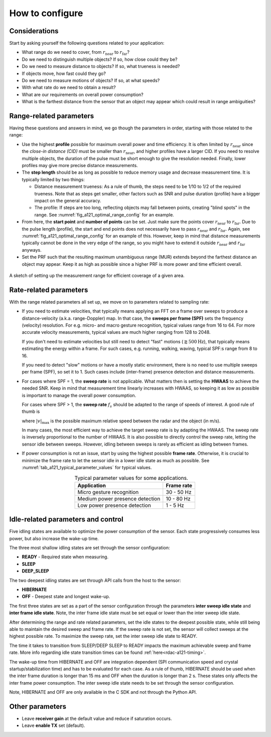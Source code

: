 How to configure
================

Considerations
--------------

Start by asking yourself the following questions related to your application:

- What range do we need to cover, from :math:`r_\text{near}` to :math:`r_\text{far}`?
- Do we need to distinguish multiple objects? If so, how close could they be?
- Do we need to measure distance to objects? If so, what trueness is needed?
- If objects move, how fast could they go?
- Do we need to measure motions of objects? If so, at what speeds?
- With what rate do we need to obtain a result?
- What are our requirements on overall power consumption?
- What is the farthest distance from the sensor that an object may appear which could result in range ambiguities?

Range-related parameters
------------------------

Having these questions and answers in mind, we go though the parameters in order, starting with those related to the range:

- Use the highest **profile** possible for maximum overall power and time efficiency.
  It is often limited by :math:`r_\text{near}` since the *close-in distance (CID)* must be smaller than :math:`r_\text{near}`, and higher profiles have a larger CID.
  If you need to resolve multiple objects, the duration of the pulse must be short enough to give the resolution needed.
  Finally, lower profiles may give more precise distance measurements.
- The **step length** should be as long as possible to reduce memory usage and decrease measurement time.
  It is typically limited by two things:

  - Distance measurement trueness:
    As a rule of thumb, the steps need to be 1/10 to 1/2 of the required trueness.
    Note that as steps get smaller, other factors such as SNR and pulse duration (profile) have a bigger impact on the general accuracy.
  - The profile:
    If steps are too long, reflecting objects may fall between points, creating "blind spots" in the range.
    See :numref:`fig_a121_optimal_range_config` for an example.
- From here, the **start point** and **number of points** can be set.
  Just make sure the points cover :math:`r_\text{near}` to :math:`r_\text{far}`.
  Due to the pulse length (profile), the start and end points does not necessarily have to pass :math:`r_\text{near}` and :math:`r_\text{far}`.
  Again, see :numref:`fig_a121_optimal_range_config` for an example of this.
  However, keep in mind that distance measurements typically cannot be done in the very edge of the range, so you might have to extend it outside :math:`r_\text{near}` and :math:`r_\text{far}` anyways.
- Set the PRF such that the resulting maximum unambiguous range (MUR) extends beyond the farthest distance an object may appear.
  Keep it as high as possible since a higher PRF is more power and time efficient overall.

.. _fig_a121_optimal_range_config:
.. figure:: /_tikz/res/handbook/a121/optimal_range_config.png
   :align: center
   :width: 80%

   A sketch of setting up the measurement range for efficient coverage of a given area.

Rate-related parameters
-----------------------

With the range related parameters all set up, we move on to parameters related to sampling rate:

- If you need to estimate velocities, that typically means applying an FFT on a frame over sweeps to produce a distance-velocity (a.k.a. range-Doppler) map.
  In that case, the
  **sweeps per frame (SPF)**
  sets the frequency (velocity) resolution.
  For e.g. micro- and macro gesture recognition, typical values range from 16 to 64.
  For more accurate velocity measurements, typical values are much higher ranging from 128 to 2048.

  If you don't need to estimate velocities but still need to detect "fast" motions (:math:`\gtrapprox 500 \text{Hz}`),
  that typically means estimating the energy within a frame.
  For such cases, e.g. running, walking, waving, typical SPF:s range from 8 to 16.

  If you need to detect "slow" motions or have a mostly static environment, there is no need to use multiple sweeps per frame (SPF), so set it to 1.
  Such cases include (inter-frame) presence detection and distance measurements.

- For cases where SPF = 1, the **sweep rate** is not applicable.
  What matters then is setting the **HWAAS** to achieve the needed SNR.
  Keep in mind that measurement time linearly increases with HWAAS,
  so keeping it as low as possible is important to manage the overall power consumption.

  For cases where SPF > 1,
  the **sweep rate** :math:`f_s` should be adapted to the range of speeds of interest.
  A good rule of thumb is

  .. math::
    :label:

    f_s
    \approx \frac{10}{\lambda_{RF}} \cdot |v|_\text{max}
    \approx 2000 \text{m}^{-1} \cdot |v|_\text{max}

  where :math:`|v|_\text{max}` is the possible maximum relative speed between the radar and the object (in m/s).

  In many cases, the most efficient way to achieve the target sweep rate is by adapting the HWAAS.
  The sweep rate is inversely proportional to the number of HWAAS.
  It is also possible to directly control the sweep rate, letting the sensor idle between sweeps.
  However, idling between sweeps is rarely as efficient as idling between frames.

- If power consumption is not an issue, start by using the highest possible **frame rate**.
  Otherwise, it is crucial to minimize the frame rate to let the sensor idle in a lower idle state as much as possible.
  See :numref:`tab_a121_typical_parameter_values` for typical values.

.. _tab_a121_typical_parameter_values:
.. table:: Typical parameter values for some applications.
    :align: center
    :widths: auto

    +----------------------------------+------------+
    | Application                      | Frame rate |
    +==================================+============+
    | Micro gesture recognition        | 30 - 50 Hz |
    +----------------------------------+------------+
    | Medium power presence detection  | 10 - 80 Hz |
    +----------------------------------+------------+
    | Low power presence detection     | 1 - 5 Hz   |
    +----------------------------------+------------+

Idle-related parameters and control
------------------------------------

Five idling states are available to optimize the power consumption of the sensor.
Each state progressively consumes less power, but also increase the wake-up time.

The three most shallow idling states are set through the sensor configuration:

- **READY** - Required state when measuring.
- **SLEEP**
- **DEEP_SLEEP**

The two deepest idling states are set through API calls from the host to the sensor:

- **HIBERNATE**
- **OFF** - Deepest state and longest wake-up.

The first three states are set as a part of the sensor configuration through the parameters **inter sweep idle state** and **inter frame idle state**.
Note, the inter frame idle state must be set equal or lower than the inter sweep idle state.

After determining the range and rate related parameters, set the idle states to the deepest possible state, while still being able to maintain the desired sweep and frame rate.
If the sweep rate is not set, the sensor will collect sweeps at the highest possible rate.
To maximize the sweep rate, set the inter sweep idle state to READY.

The time it takes to transition from SLEEP/DEEP SLEEP to READY impacts the maximum achievable sweep and frame rate.
More info regarding idle state transition times can be found :ref:`here<rdac-a121-timing>`.

The wake-up time from HIBERNATE and OFF are integration dependent (SPI communication speed and crystal startup/stabilization time) and has to be evaluated for each case.
As a rule of thumb, HIBERNATE should be used when the inter frame duration is longer than 15 ms and OFF when the duration is longer than 2 s.
These states only affects the inter frame power consumption.
The inter sweep idle state needs to be set through the sensor configuration.

Note, HIBERNATE and OFF are only available in the C SDK and not through the Python API.

Other parameters
----------------

- Leave **receiver gain** at the default value and reduce if saturation occurs.
- Leave **enable TX** set (default).
